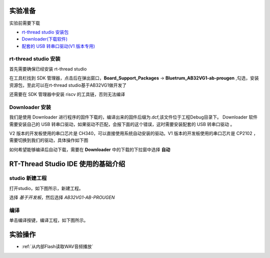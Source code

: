 .. _Experiment preparation:

实验准备
========================

实验前需要下载

+ `rt-thread studio 安装包 <https://www.rt-thread.org/page/studio.html>`_ 
+ `Downloader(下载软件) <https://gitee.com/bluetrum/Downloader/blob/main/Downloader_v1.9.7.zip>`_ 
+ `配套的 USB 转串口驱动(V1 版本专用) <https://gitee.com/bluetrum/Downloader/blob/main/CP210x_Windows_Drivers.rar>`_

rt-thread studio 安装
--------------------------

首先需要确保已经安装 rt-thread studio 

在工具栏找到 SDK 管理器，点击后在弹出窗口，**Board_Support_Packages** -> **Bluetrum_AB32VG1-ab-prougen** ,勾选，安装资源包，至此可以在rt-thread studio基于AB32VG1做开发了

.. image:: rt-thread/images/studio_0.png
   :align: center

还需要在 SDK 管理器中安装 riscv 的工具链，否则无法编译

.. image:: rt-thread/images/studio_6.png
   :align: center

Downloader 安装
--------------------

我们是使用 Downloader 进行程序的固件下载的，编译出来的固件后缀为.dcf,该文件位于工程Debug目录下。 Downloader 软件需要安装自己的 USB 转串口驱动，如果驱动不匹配，会报下面的这个错误，这时需要安装配套的 USB 转串口驱动 。

.. image:: rt-thread/images/download_0.png
   :align: center

V2 版本的开发板使用的串口芯片是 CH340，可以直接使用系统自动安装的驱动。V1 版本的开发板使用的串口芯片是 CP2102 ，需要切换到我们的驱动，具体操作如下图

.. image:: rt-thread/images/download_error_fix.gif
   :align: center

如何希望能够编译后自动下载，需要在 **Downloader** 中的下载的下拉窗中选择 **自动**

.. image:: rt-thread/images/download_1.png
   :align: center

RT-Thread Studio IDE 使用的基础介绍
====================================

studio 新建工程
----------------

打开studio，如下图所示，新建工程。

.. image:: rt-thread/images/studio_1.png
   :align: center

选择 `基于开发板`，然后选择 `AB32VG1-AB-PROUGEN`

.. image:: rt-thread/images/studio_2.png
   :align: center

编译
-----

单击编译按键，编译工程，如下图所示。

.. image:: rt-thread/images/studio_3.png
   :align: center

实验操作
==========

+ :ref:`从内部Flash读取WAV音频播放`   
